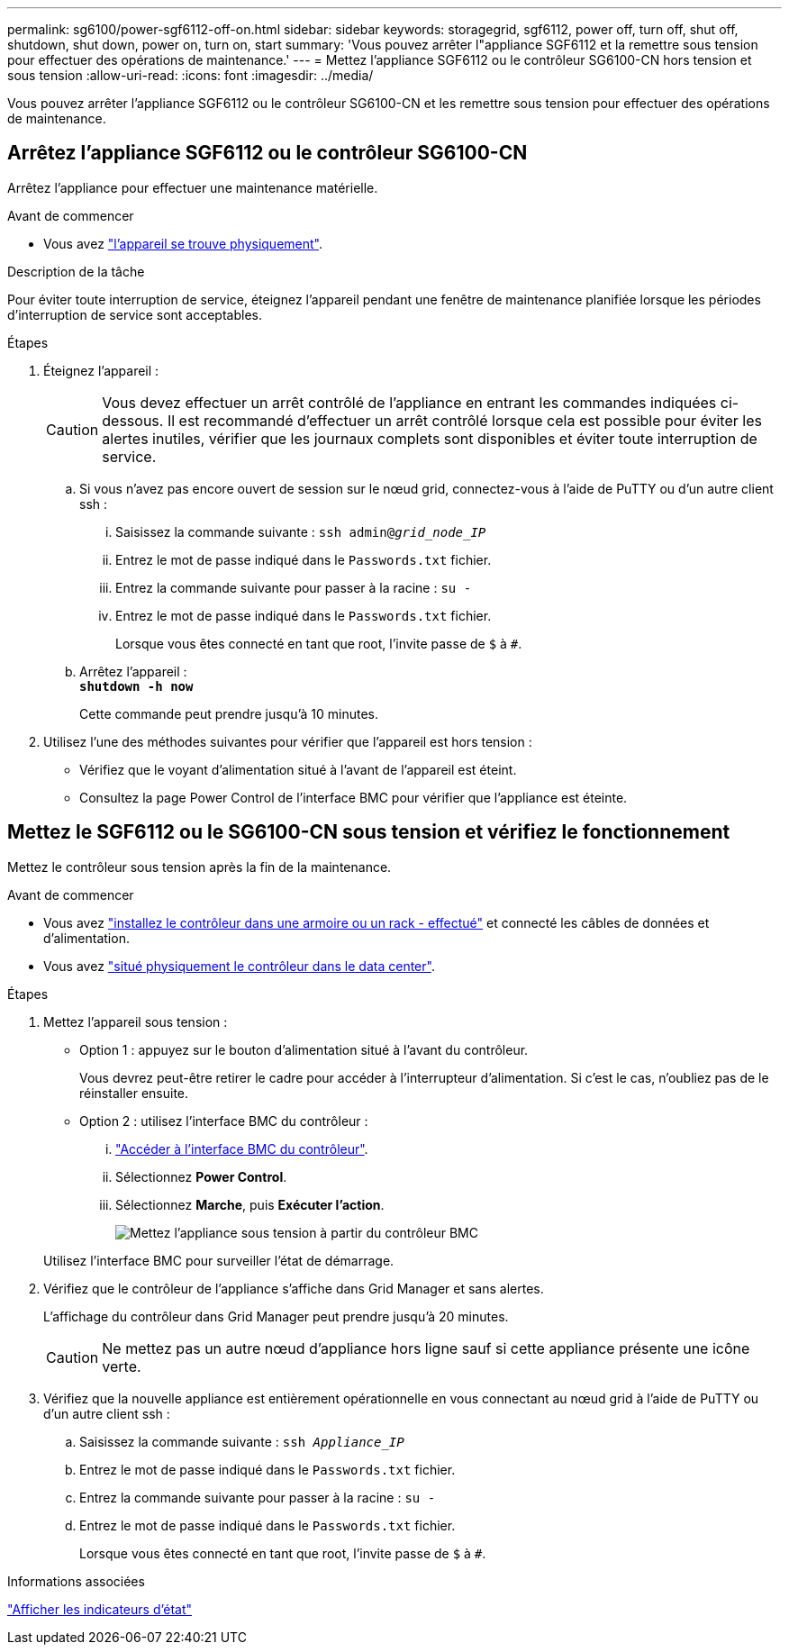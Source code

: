 ---
permalink: sg6100/power-sgf6112-off-on.html 
sidebar: sidebar 
keywords: storagegrid, sgf6112, power off, turn off, shut off, shutdown, shut down, power on, turn on, start 
summary: 'Vous pouvez arrêter l"appliance SGF6112 et la remettre sous tension pour effectuer des opérations de maintenance.' 
---
= Mettez l'appliance SGF6112 ou le contrôleur SG6100-CN hors tension et sous tension
:allow-uri-read: 
:icons: font
:imagesdir: ../media/


[role="lead"]
Vous pouvez arrêter l'appliance SGF6112 ou le contrôleur SG6100-CN et les remettre sous tension pour effectuer des opérations de maintenance.



== Arrêtez l'appliance SGF6112 ou le contrôleur SG6100-CN

Arrêtez l'appliance pour effectuer une maintenance matérielle.

.Avant de commencer
* Vous avez link:locating-sgf6112-in-data-center.html["l'appareil se trouve physiquement"].


.Description de la tâche
Pour éviter toute interruption de service, éteignez l'appareil pendant une fenêtre de maintenance planifiée lorsque les périodes d'interruption de service sont acceptables.

.Étapes
. Éteignez l'appareil :
+

CAUTION: Vous devez effectuer un arrêt contrôlé de l'appliance en entrant les commandes indiquées ci-dessous. Il est recommandé d'effectuer un arrêt contrôlé lorsque cela est possible pour éviter les alertes inutiles, vérifier que les journaux complets sont disponibles et éviter toute interruption de service.

+
.. Si vous n'avez pas encore ouvert de session sur le nœud grid, connectez-vous à l'aide de PuTTY ou d'un autre client ssh :
+
... Saisissez la commande suivante : `ssh admin@_grid_node_IP_`
... Entrez le mot de passe indiqué dans le `Passwords.txt` fichier.
... Entrez la commande suivante pour passer à la racine : `su -`
... Entrez le mot de passe indiqué dans le `Passwords.txt` fichier.
+
Lorsque vous êtes connecté en tant que root, l'invite passe de `$` à `#`.



.. Arrêtez l'appareil : +
`*shutdown -h now*`
+
Cette commande peut prendre jusqu'à 10 minutes.



. Utilisez l'une des méthodes suivantes pour vérifier que l'appareil est hors tension :
+
** Vérifiez que le voyant d'alimentation situé à l'avant de l'appareil est éteint.
** Consultez la page Power Control de l'interface BMC pour vérifier que l'appliance est éteinte.






== Mettez le SGF6112 ou le SG6100-CN sous tension et vérifiez le fonctionnement

Mettez le contrôleur sous tension après la fin de la maintenance.

.Avant de commencer
* Vous avez link:reinstalling-sgf6112-into-cabinet-or-rack.html["installez le contrôleur dans une armoire ou un rack - effectué"] et connecté les câbles de données et d'alimentation.
* Vous avez link:locating-sgf6112-in-data-center.html["situé physiquement le contrôleur dans le data center"].


.Étapes
. Mettez l'appareil sous tension :
+
** Option 1 : appuyez sur le bouton d'alimentation situé à l'avant du contrôleur.
+
Vous devrez peut-être retirer le cadre pour accéder à l'interrupteur d'alimentation. Si c'est le cas, n'oubliez pas de le réinstaller ensuite.

** Option 2 : utilisez l'interface BMC du contrôleur :
+
... link:../installconfig/accessing-bmc-interface.html["Accéder à l'interface BMC du contrôleur"].
... Sélectionnez *Power Control*.
... Sélectionnez *Marche*, puis *Exécuter l'action*.
+
image::../media/sgf6112_power_on_from_bmc.png[Mettez l'appliance sous tension à partir du contrôleur BMC]

+
Utilisez l'interface BMC pour surveiller l'état de démarrage.





. Vérifiez que le contrôleur de l'appliance s'affiche dans Grid Manager et sans alertes.
+
L'affichage du contrôleur dans Grid Manager peut prendre jusqu'à 20 minutes.

+

CAUTION: Ne mettez pas un autre nœud d'appliance hors ligne sauf si cette appliance présente une icône verte.

. Vérifiez que la nouvelle appliance est entièrement opérationnelle en vous connectant au nœud grid à l'aide de PuTTY ou d'un autre client ssh :
+
.. Saisissez la commande suivante : `ssh _Appliance_IP_`
.. Entrez le mot de passe indiqué dans le `Passwords.txt` fichier.
.. Entrez la commande suivante pour passer à la racine : `su -`
.. Entrez le mot de passe indiqué dans le `Passwords.txt` fichier.
+
Lorsque vous êtes connecté en tant que root, l'invite passe de `$` à `#`.





.Informations associées
link:../installconfig/viewing-status-indicators.html["Afficher les indicateurs d'état"]
